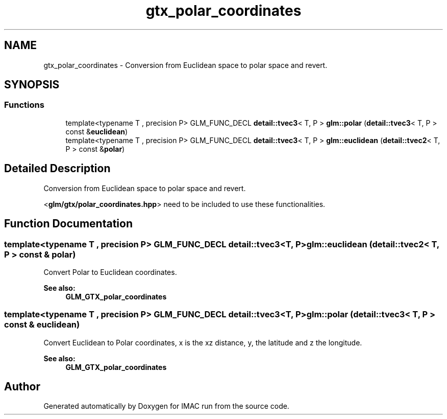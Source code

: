 .TH "gtx_polar_coordinates" 3 "Tue Dec 18 2018" "IMAC run" \" -*- nroff -*-
.ad l
.nh
.SH NAME
gtx_polar_coordinates \- Conversion from Euclidean space to polar space and revert\&.  

.SH SYNOPSIS
.br
.PP
.SS "Functions"

.in +1c
.ti -1c
.RI "template<typename T , precision P> GLM_FUNC_DECL \fBdetail::tvec3\fP< T, P > \fBglm::polar\fP (\fBdetail::tvec3\fP< T, P > const &\fBeuclidean\fP)"
.br
.ti -1c
.RI "template<typename T , precision P> GLM_FUNC_DECL \fBdetail::tvec3\fP< T, P > \fBglm::euclidean\fP (\fBdetail::tvec2\fP< T, P > const &\fBpolar\fP)"
.br
.in -1c
.SH "Detailed Description"
.PP 
Conversion from Euclidean space to polar space and revert\&. 

<\fBglm/gtx/polar_coordinates\&.hpp\fP> need to be included to use these functionalities\&. 
.SH "Function Documentation"
.PP 
.SS "template<typename T , precision P> GLM_FUNC_DECL \fBdetail::tvec3\fP<T, P> glm::euclidean (\fBdetail::tvec2\fP< T, P > const & polar)"
Convert Polar to Euclidean coordinates\&.
.PP
\fBSee also:\fP
.RS 4
\fBGLM_GTX_polar_coordinates\fP 
.RE
.PP

.SS "template<typename T , precision P> GLM_FUNC_DECL \fBdetail::tvec3\fP<T, P> glm::polar (\fBdetail::tvec3\fP< T, P > const & euclidean)"
Convert Euclidean to Polar coordinates, x is the xz distance, y, the latitude and z the longitude\&.
.PP
\fBSee also:\fP
.RS 4
\fBGLM_GTX_polar_coordinates\fP 
.RE
.PP

.SH "Author"
.PP 
Generated automatically by Doxygen for IMAC run from the source code\&.
